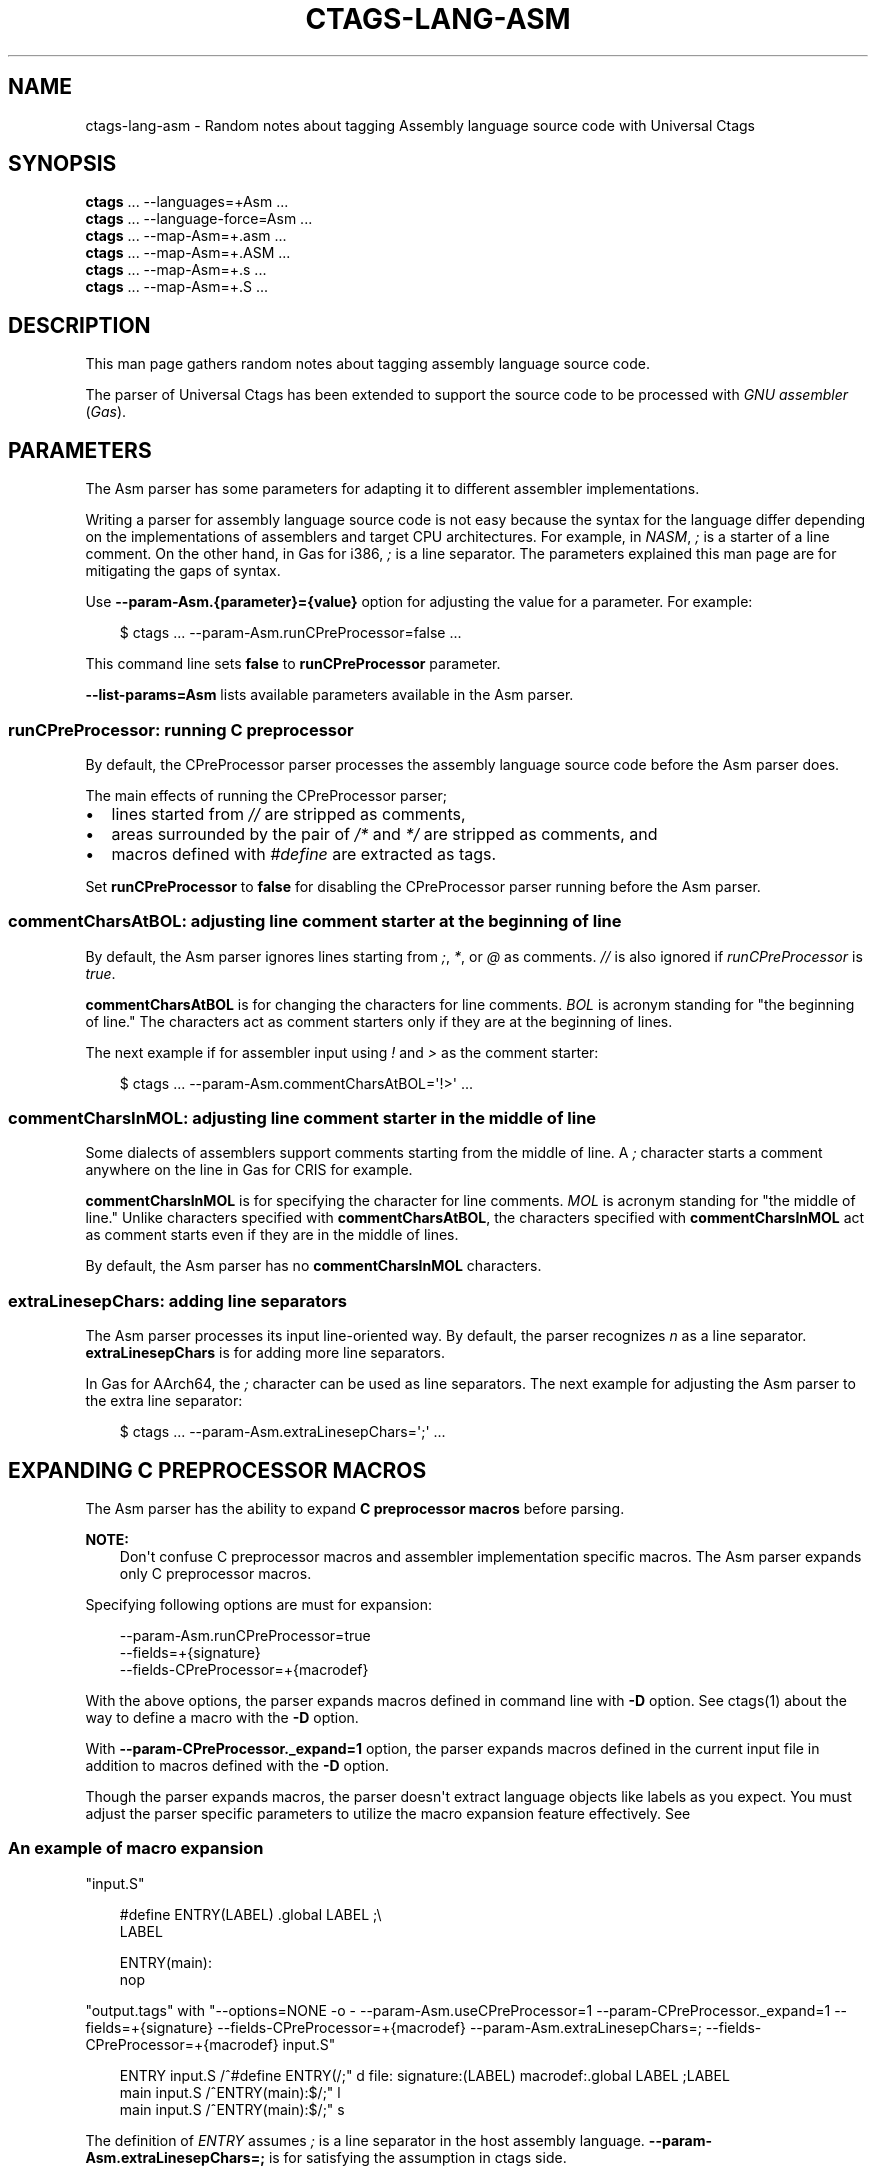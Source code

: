 .\" Man page generated from reStructuredText.
.
.
.nr rst2man-indent-level 0
.
.de1 rstReportMargin
\\$1 \\n[an-margin]
level \\n[rst2man-indent-level]
level margin: \\n[rst2man-indent\\n[rst2man-indent-level]]
-
\\n[rst2man-indent0]
\\n[rst2man-indent1]
\\n[rst2man-indent2]
..
.de1 INDENT
.\" .rstReportMargin pre:
. RS \\$1
. nr rst2man-indent\\n[rst2man-indent-level] \\n[an-margin]
. nr rst2man-indent-level +1
.\" .rstReportMargin post:
..
.de UNINDENT
. RE
.\" indent \\n[an-margin]
.\" old: \\n[rst2man-indent\\n[rst2man-indent-level]]
.nr rst2man-indent-level -1
.\" new: \\n[rst2man-indent\\n[rst2man-indent-level]]
.in \\n[rst2man-indent\\n[rst2man-indent-level]]u
..
.TH "CTAGS-LANG-ASM" "7" "" "6.1.0" "Universal Ctags"
.SH NAME
ctags-lang-asm \- Random notes about tagging Assembly language source code with Universal Ctags
.SH SYNOPSIS
.nf
\fBctags\fP ... \-\-languages=+Asm ...
\fBctags\fP ... \-\-language\-force=Asm ...
\fBctags\fP ... \-\-map\-Asm=+.asm ...
\fBctags\fP ... \-\-map\-Asm=+.ASM ...
\fBctags\fP ... \-\-map\-Asm=+.s ...
\fBctags\fP ... \-\-map\-Asm=+.S ...
.fi
.sp
.SH DESCRIPTION
.sp
This man page gathers random notes about tagging assembly language
source code.
.sp
The parser of Universal Ctags has been extended to support the source
code to be processed with \fIGNU assembler\fP (\fIGas\fP).
.SH PARAMETERS
.sp
The Asm parser has some parameters for adapting it to different
assembler implementations.
.sp
Writing a parser for assembly language source code is not easy because
the syntax for the language differ depending on the implementations of
assemblers and target CPU architectures. For example, in \fINASM\fP, \fI;\fP
is a starter of a line comment. On the other hand, in Gas for i386,
\fI;\fP is a line separator. The parameters explained this man page are
for mitigating the gaps of syntax.
.sp
Use \fB\-\-param\-Asm.{parameter}={value}\fP option for adjusting the value
for a parameter. For example:
.INDENT 0.0
.INDENT 3.5
.sp
.EX
$ ctags ... \-\-param\-Asm.runCPreProcessor=false ...
.EE
.UNINDENT
.UNINDENT
.sp
This command line sets \fBfalse\fP to \fBrunCPreProcessor\fP parameter.
.sp
\fB\-\-list\-params=Asm\fP lists available parameters available in the
Asm parser.
.SS \fBrunCPreProcessor\fP: running C preprocessor
.sp
By default, the CPreProcessor parser processes the assembly language
source code before the Asm parser does.
.sp
The main effects of running the CPreProcessor parser;
.INDENT 0.0
.IP \(bu 2
lines started from \fI//\fP are stripped as comments,
.IP \(bu 2
areas surrounded by the pair of \fI/*\fP and \fI*/\fP are
stripped as comments, and
.IP \(bu 2
macros defined with \fI#define\fP are extracted as tags.
.UNINDENT
.sp
Set \fBrunCPreProcessor\fP to \fBfalse\fP for disabling the CPreProcessor
parser running before the Asm parser.
.SS \fBcommentCharsAtBOL\fP: adjusting line comment starter at the beginning of line
.sp
By default, the Asm parser ignores lines starting from \fI;\fP, \fI*\fP, or
\fI@\fP as comments. \fI//\fP is also ignored if \fIrunCPreProcessor\fP is \fItrue\fP\&.
.sp
\fBcommentCharsAtBOL\fP is for changing the characters for line comments.
\fIBOL\fP is acronym standing for \(dqthe beginning of line.\(dq The characters
act as comment starters only if they are at the beginning
of lines.
.sp
The next example if for assembler input using \fI!\fP and \fI>\fP as the comment starter:
.INDENT 0.0
.INDENT 3.5
.sp
.EX
$ ctags ... \-\-param\-Asm.commentCharsAtBOL=\(aq!>\(aq ...
.EE
.UNINDENT
.UNINDENT
.SS \fBcommentCharsInMOL\fP: adjusting line comment starter in the middle of line
.sp
Some dialects of assemblers support comments starting from the middle of line.
A \fI;\fP character starts a comment anywhere on the line in Gas for CRIS for example.
.sp
\fBcommentCharsInMOL\fP is for specifying the character for line comments.
\fIMOL\fP is acronym standing for \(dqthe middle of line.\(dq Unlike characters
specified with \fBcommentCharsAtBOL\fP, the characters specified with
\fBcommentCharsInMOL\fP act as comment starts even if they are in the
middle of lines.
.sp
By default, the Asm parser has no \fBcommentCharsInMOL\fP characters.
.SS \fBextraLinesepChars\fP: adding line separators
.sp
The Asm parser processes its input line\-oriented way.  By default, the
parser recognizes \fIn\fP as a line separator.  \fBextraLinesepChars\fP is
for adding more line separators.
.sp
In Gas for AArch64, the \fI;\fP character can be used as line separators.
The next example for adjusting the Asm parser to the extra line
separator:
.INDENT 0.0
.INDENT 3.5
.sp
.EX
$ ctags ... \-\-param\-Asm.extraLinesepChars=\(aq;\(aq ...
.EE
.UNINDENT
.UNINDENT
.SH EXPANDING C PREPROCESSOR MACROS
.sp
The Asm parser has the ability to expand \fBC preprocessor macros\fP
before parsing.
.sp
\fBNOTE:\fP
.INDENT 0.0
.INDENT 3.5
Don\(aqt confuse C preprocessor macros and assembler implementation
specific macros. The Asm parser expands only C preprocessor macros.
.UNINDENT
.UNINDENT
.sp
Specifying following options are must for expansion:
.INDENT 0.0
.INDENT 3.5
.sp
.EX
\-\-param\-Asm.runCPreProcessor=true
\-\-fields=+{signature}
\-\-fields\-CPreProcessor=+{macrodef}
.EE
.UNINDENT
.UNINDENT
.sp
With the above options, the parser expands macros defined in command
line with \fB\-D\fP option. See ctags(1) about the way to define a macro
with the \fB\-D\fP option.
.sp
With \fB\-\-param\-CPreProcessor._expand=1\fP option, the parser expands
macros defined in the current input file in addition to macros defined
with the \fB\-D\fP option.
.sp
Though the parser expands macros, the parser doesn\(aqt extract language
objects like labels as you expect. You must adjust the parser specific
parameters to utilize the macro expansion feature effectively. See
.SS An example of macro expansion
.sp
\(dqinput.S\(dq
.INDENT 0.0
.INDENT 3.5
.sp
.EX
#define ENTRY(LABEL) .global LABEL      ;\e
LABEL

ENTRY(main):
        nop
.EE
.UNINDENT
.UNINDENT
.sp
\(dqoutput.tags\(dq
with \(dq\-\-options=NONE \-o \- \-\-param\-Asm.useCPreProcessor=1 \-\-param\-CPreProcessor._expand=1 \-\-fields=+{signature} \-\-fields\-CPreProcessor=+{macrodef} \-\-param\-Asm.extraLinesepChars=; \-\-fields\-CPreProcessor=+{macrodef} input.S\(dq
.INDENT 0.0
.INDENT 3.5
.sp
.EX
ENTRY   input.S /^#define ENTRY(/;\(dq     d       file:   signature:(LABEL)       macrodef:.global LABEL ;LABEL
main    input.S /^ENTRY(main):$/;\(dq      l
main    input.S /^ENTRY(main):$/;\(dq      s
.EE
.UNINDENT
.UNINDENT
.sp
The definition of \fIENTRY\fP assumes \fI;\fP is a line separator in the host assembly language.
\fB\-\-param\-Asm.extraLinesepChars=;\fP is for satisfying the assumption in ctags side.
.SS Known limitations
.sp
The parser has no ability to expand the macros defined outside of the
current input file. The parser doesn\(aqt consider \fI#undef\fP when
expanding.
.SH VERSIONS
.SS Change since \(dq0.0\(dq
.INDENT 0.0
.IP \(bu 2
The kind \fBsection\fP is deleted.
The section specified with \fI\&.section\fP directive as tagged as
\fBplacement\fP role of \fBsection\fP kind of \fBAsm\fP language.
These kind and role are deleted.
.sp
Instead, it is tagged as \fBdestination\fP role of \fBinputSection\fP
kind of \fBLdScript\fP language.
.UNINDENT
.SH SEE ALSO
.sp
ctags(1),
ctags\-lang\-asm(7),
Info entries for GNU assembler
.\" Generated by docutils manpage writer.
.
